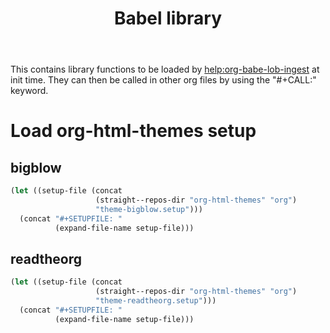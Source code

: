 #+TITLE:Babel library

This contains library functions to be loaded by
[[help:org-babe-lob-ingest]] at init time. They can then be called in
other org files by using the "#+CALL:" keyword.

* Load org-html-themes setup
** bigblow
#+NAME: setup-bigblow
#+BEGIN_SRC emacs-lisp :results drawer
  (let ((setup-file (concat
                     (straight--repos-dir "org-html-themes" "org")
                     "theme-bigblow.setup")))
    (concat "#+SETUPFILE: "
            (expand-file-name setup-file)))
#+END_SRC
** readtheorg
#+NAME: setup-readtheorg
#+BEGIN_SRC emacs-lisp :results drawer
  (let ((setup-file (concat
                     (straight--repos-dir "org-html-themes" "org")
                     "theme-readtheorg.setup")))
    (concat "#+SETUPFILE: "
            (expand-file-name setup-file)))
#+END_SRC
